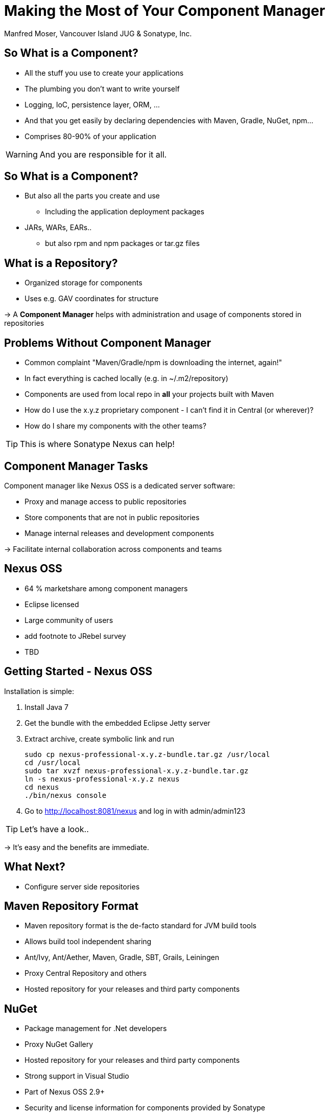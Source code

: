 = Making the Most of Your Component Manager
:author:   Manfred Moser, Vancouver Island JUG & Sonatype, Inc.
:max-width: 45em
:icons:
:toc!:
:slidetitleindentcar: 
:copyright: Copyright 2011-2014, Sonatype Inc. All Rights Reserved.

:incremental:

== So What is a Component?

* All the stuff you use to create your applications 

* The plumbing you don't want to write yourself

* Logging, IoC, persistence layer, ORM, ... 

* And that you get easily by declaring dependencies with Maven,
  Gradle, NuGet, npm... 

* Comprises 80-90% of your application

WARNING: And you are responsible for it all. 

== So What is a Component?

* But also all the parts you create and use 

** Including the application deployment packages

* JARs, WARs, EARs..

**  but also rpm and npm packages or tar.gz files

== What is a Repository?

* Organized storage  for components

* Uses e.g. GAV coordinates for structure

-> A *Component Manager* helps with administration and usage of
   components stored in repositories

== Problems Without Component Manager

* Common complaint "Maven/Gradle/npm is downloading the internet, again!"

* In fact everything is cached locally (e.g. in ~/.m2/repository) 

* Components are used from local repo in *all* your projects built
  with Maven

* How do I use the x.y.z proprietary component - I can't find it in
Central (or wherever)?

* How do I share my components with the other teams? 

TIP: This is where Sonatype Nexus can help!


== Component Manager Tasks

Component manager like Nexus OSS is a dedicated server software:

* Proxy and manage access to public repositories

* Store components that are not in public repositories

* Manage internal releases and development components

->  Facilitate internal collaboration across components and teams


== Nexus OSS

* 64 % marketshare among component managers

* Eclipse licensed

* Large community of users

* add footnote to JRebel survey

* TBD

== Getting Started - Nexus OSS

Installation is simple:

. Install Java 7

. Get the bundle with the embedded Eclipse Jetty server

. Extract archive, create symbolic link and run
+
----
sudo cp nexus-professional-x.y.z-bundle.tar.gz /usr/local
cd /usr/local
sudo tar xvzf nexus-professional-x.y.z-bundle.tar.gz
ln -s nexus-professional-x.y.z nexus
cd nexus
./bin/nexus console
----

. Go to http://localhost:8081/nexus and log in with admin/admin123

TIP:  Let's have a look..

-> It's easy and the benefits are immediate. 

== What Next? 

* Configure server side repositories

== Maven Repository Format

* Maven repository format is the de-facto standard for JVM build tools

* Allows build tool independent sharing 

* Ant/Ivy, Ant/Aether, Maven, Gradle, SBT, Grails, Leiningen

* Proxy Central Repository and others

* Hosted repository for your releases and third party components

== NuGet

* Package management for .Net developers

* Proxy NuGet Gallery

* Hosted repository for your releases and third party components
 
* Strong support in Visual Studio

* Part of Nexus OSS 2.9+

* Security and license information for components provided by Sonatype

TIP: More on the  http://www.sonatype.com/partners/microsoft/nuget[website].


== NPM Support

* Package management for Node.js development

* Proxy npmjs.org registry

* Hosted repository for your releases and third party components

* Part of Nexus OSS 2.10+


== RPM/YUM

* Expose your Maven repository in YUM format

* Use for production deployment of your application


== (J)Ruby Gems Support

* Active open source project

* Used by JRuby community

* Plugins for Nexus OSS

* TBD add link


== Sonatype Nexus as Center Hub

image::images/nexus-tool-suite-integration.png[scale=100]

-> Nexus will be a key component of your enterprise development
  infrastructure


== Community Projects

Nexus Plugins and Integrations

* Chef and Puppet script

* Command line tools

* CI server integrations

TIP: http://books.sonatype.com/nexus-book/reference/community.html

== The Nexus

* New community site at http://www.sonatype.org/nexus[http://www.sonatype.org/nexus]

* With blog posts, videos, free training material

* Month Nexus Live

* Looking for guest bloggers

* Help with presentations and presenter and swap

-> come to the Sonatype booth.


== OSSRH

* Free hosted Nexus Professional running for community

* Hosts snapshot deployments

* Releases are synced to the Central Repository

== Central Repository

* add some numbers and charts here

* Largest Repository

* http://central.sonatype.org[Up to date documentation]

* Central Repository

== Nexus Professional

* Takes component management to the next level

* Available for free, if you run a open source forge like JBoss,
  Apache, ...

** more component information

** more security features, 

** staging suite for release management


== Sonatype CLM

* Component Lifecycle Management

* Define policies 

** including security, license, coordinates, labels and other metadata

* Work with and enforce policies

**  in IDE

** in CI server

** SonarQube

** Maven plugin

** Command line tool

* ...

== Resources

* http://links.sonatype.com/products/nexus/oss/docs[Repository
  Management with Nexus] - free book

* http://www.sonatype.org/nexu[The Nexus Community]

** with articles, videos, mailing Lists, Nexus Live and more

* http://support.sonatype.com[Sonatype Support]

* http://www.sonatype.com/Products/Nexus-Professional[Nexus
  Professional website]

* http://www.sonatype.com/nexus/free-trial[Nexus Professional
  Trial Bundle and Guide] - some examples can be used with Nexus OSS as well

* https://links.sonatype.com/products/nexus/community-chat[Talk to the developers/support - HipChat]

* http://www.sonatype.com/Services/Training[Training classes]

== Visit Me

Come and drop by the Sonatype booth for

* T-shirts

* Lightsabers

* Nexus Professional license for your forge

* Contact for user group meeting

* and more

////

No matter if you build your software with Gradle, Ant, Maven, or
another tool, you’re using lots of open source components from
external repositories. To speed up the build, improve reuse of your
own components, and simplify management of all those components, you
should be using a repository manager. Sonatype Nexus is the mostly
widely used repository manager. This session presents a quick overview
of Nexus usage and shows you features that make it the most powerful
open source repository manager. The presentation also checks out
basics such as hosted and proxy repositories as well as group
repositories and goes further by examining features such as support
for site repositories, RPM/Yum repositories, and NuGet
repositories. It also discusses integrating Nexus with other tools.



== Adoption Stages and Advantages

Proxy external repositories

* Starting with Central Repository
 
* Reduced downloads, faster builds, increased stability

* Adding more proxy repositories

** only needs to be done on the server

** developers get access to more components without any work

== Adoption Stages and Advantages

Host external and internal artifacts

* Deploy once for everybody

* Share binary components like open source projects

* Improve cooperation between multiple, different teams (dev, qa,
   ops...)

== Adoption Stages and Advantages

Lifecycle Integration

* Addition of CI server

* Controlling component usage - Procurement

* Improving release process - Staging

* Gaining license and security understanding of the components 





== Relationship Apache Maven and Nexus

Apache Maven introduced repository concept:

* storage for plugins

* and dependencies

All are retrieved from repositories on the internet, by the default
the http://search.maven.org[Central Repository]

* Nexus runs Open Source Repository Hosting OSSRH as input for the Central Repository

* Nexus can run as proxy on site for you

* Best of breed Maven Repository Manager MRM (and beyond)

TIP: Read more about the scale needed to run OSSRH http://www.sonatype.com/people/2012/04/how-can-we-prove-that-nexus-can-scale/[on
the blog.]

== Connecting Maven to Nexus

Establish system/user wide setting for Maven to use Nexus:

* modify/create ~/.m2/settings.xml to point to Nexus (see labs/settings/)

* build a few Maven projects

* see how it starts proxying 

----
<settings>
  <mirrors>
    <mirror>
      <id>nexus</id>
      <mirrorOf>*</mirrorOf>
      <url>http://localhost:8081/nexus/content/groups/public</url>
    </mirror>
  </mirrors>
  <profiles>
    <profile>
      <id>nexus</id>
      <repositories>
        <repository>
          <id>central</id>
          <url>http://central</url>
          <releases><enabled>true</enabled></releases>
          <snapshots><enabled>true</enabled></snapshots>
        </repository>
      </repositories>
     <pluginRepositories>
        <pluginRepository>
          <id>central</id>
          <url>http://central</url>
          <releases><enabled>true</enabled></releases>
          <snapshots><enabled>true</enabled></snapshots>
        </pluginRepository>
      </pluginRepositories>
    </profile>
  </profiles>
  <activeProfiles>
    <activeProfile>nexus</activeProfile>
  </activeProfiles>
</settings>
----

TIP: For other build tools this will be different.

== Component Coordinates

Structure storage for components using unique "GAV" coordinates: 

* *g* roupId, *a* rtifactId, *v* ersion - GAV

* optionally classifier and packaging

----
<dependency>
  <groupId>org.testng</groupId>
  <artifactId>testng</artifactId>
  <version>6.1.1</version>
</dependency>

<dependency>
  <groupId>com.google.inject</groupId>
  <artifactId>guice</artifactId>
  <version>3.0</version>
  <classifier>no_aop</classifier>
</dependency>

<dependency>
  <groupId>org.glassfish.admingui</groupId>
  <artifactId>war</artifactId>
  <version>10.0-b28</version>
  <type>war</type>
</dependency>
----

== Maven Repository Format

Uses the GAV component coordinates. Coordinates map to specific
locations in a Maven repository.

----
<dependency>
  <groupId>org.apache.camel</groupId>
  <artifactId>camel-core</artifactId>
  <version>3.4.1</version>
</dependency>
----

Maps to:

----
org/apache/camel/
                 camel-core/
                            3.4.1/
    camel-core-3.4.1.pom
    camel-core-3.4.1.jar
----

File names are created using

----
artifactId-version-classifier.packaging
----


Classifiers javadoc and sources are appended to file name: 
----
    camel-core-3.4.1-javadoc.jar
    camel-core-3.4.1-sources.jar
----

TIP: Other repository formats use a different structure, but the Maven
structure is understood and used by many tools.

== What is a Repository?

* Organized storage and access container for artifacts

* Uses artifact coordinates for structure

-> A Repository Manager helps with administration and usage

== Repository Manager Tasks

* Proxy and managing access to public repositories

* Storing components that are not in public repositories

* Managing releases and snapshots

* Controlling available and allowed dependencies

* Facilitate internal collaboration across components and teams

== Repository Manager Advantages

* Increased speed

* Reduced bandwidth usage

* Predictability

* Ability to control and audit - all components under your control

* Improved management of 3rd party artifacts

* Internal collaboration enabled

* Distribution of components made possible

== Nexus User Interface Tour

* Search for components, including advanced search

* View component details including security and license details

* Repositories

* Server administration

* Security 

== Proxying 

Public Group is exposed to users ->

* can be changed on server for all users

* takes security access rights into account

Examples:

* add an additional external proxy repository

* add an internal hosted repository

* manually deploy component into 3rd party hosted repository

TIP: Demo time!

== Release vs Snapshot Repositories

*Release Repositories*

* Store "point-in-time" Releases

* Releases never change

* Publish a Release -> Both the artifact and meta-data "live forever"

*Snapshot Repositories*

* Used for development-only

* Transient

* No promise SNAPSHOT artifacts will remain the same

TIP: Repositiory Groups merge them and expose the all under one URL.

== Deploying Internal Components

is when the benefits step up to the next level:

* Sharing of binary components and not specification documents

* No more building each others components

* End of large multi-module builds

* Choice of build system 


== Deployments with Maven...

----
mvn clean deploy
----

* pom.xml -> distributionManagement 

** snapshotRepository

** releaseRepository

* settings.xml -> server

== pom.xml - distributionManagement

----
  <distributionManagement>
    <repository>
      <id>nexus-releases</id>
      <url>http://localhost:8081/nexus/content/repositories/releases</url>
    </repository>
    <snapshotRepository>
      <id>nexus-snapshots</id>
      <url>http://localhost:8081/nexus/content/repositories/snapshots</url>
    </snapshotRepository>
  </distributionManagement>
----

== settings.xml - server

----
  <servers>
    <server>
      <id>nexus</id>
      <username>admin</username>
      <password>admin123</password>
    </server>
  </servers>
----

== Maven Deploy Plugin

Use the example project in labs/maven-deploy-example

----
mvn clean deploy
mvn versions:set -DnewVersion=1.0.0
mvn clean deploy
----

* Snapshot versions can be deployed multiple times.

* Releases only once.

Now components are available for everybody via the public group.

TIP: Your continuous integration server could do the deployment.

== Advanced Features

Procurement:: Control availability of components

Staging:: multi-step, controlled release process including reruns

Maven Settings Distribution:: via Nexus Maven Plugin

Security:: Enhanced LDAP, Atlassian Crowd

Other repository formats:: NuGet, Site, P2, OBR, YUM

== Distributed Deployments

Scale your organization, while maintaining performance for everybody! 

image::images/nexus-smart-proxy.png[scale=100]

Various scenarios and setups are common,  including:

* integration with component providers

* cooperation with external development teams

* component distribution to clients

== Component Lifecycle Management

Component lifecycle management can be defined as the *practice of*

* *analyzing*,
* *controlling*, and 
* *monitoring*

*the components used in your software development lifecycle*.

Sonatype CLM integration in 

* Hudson/Jenkins
* Eclipse
* Nexus
* ...


////
